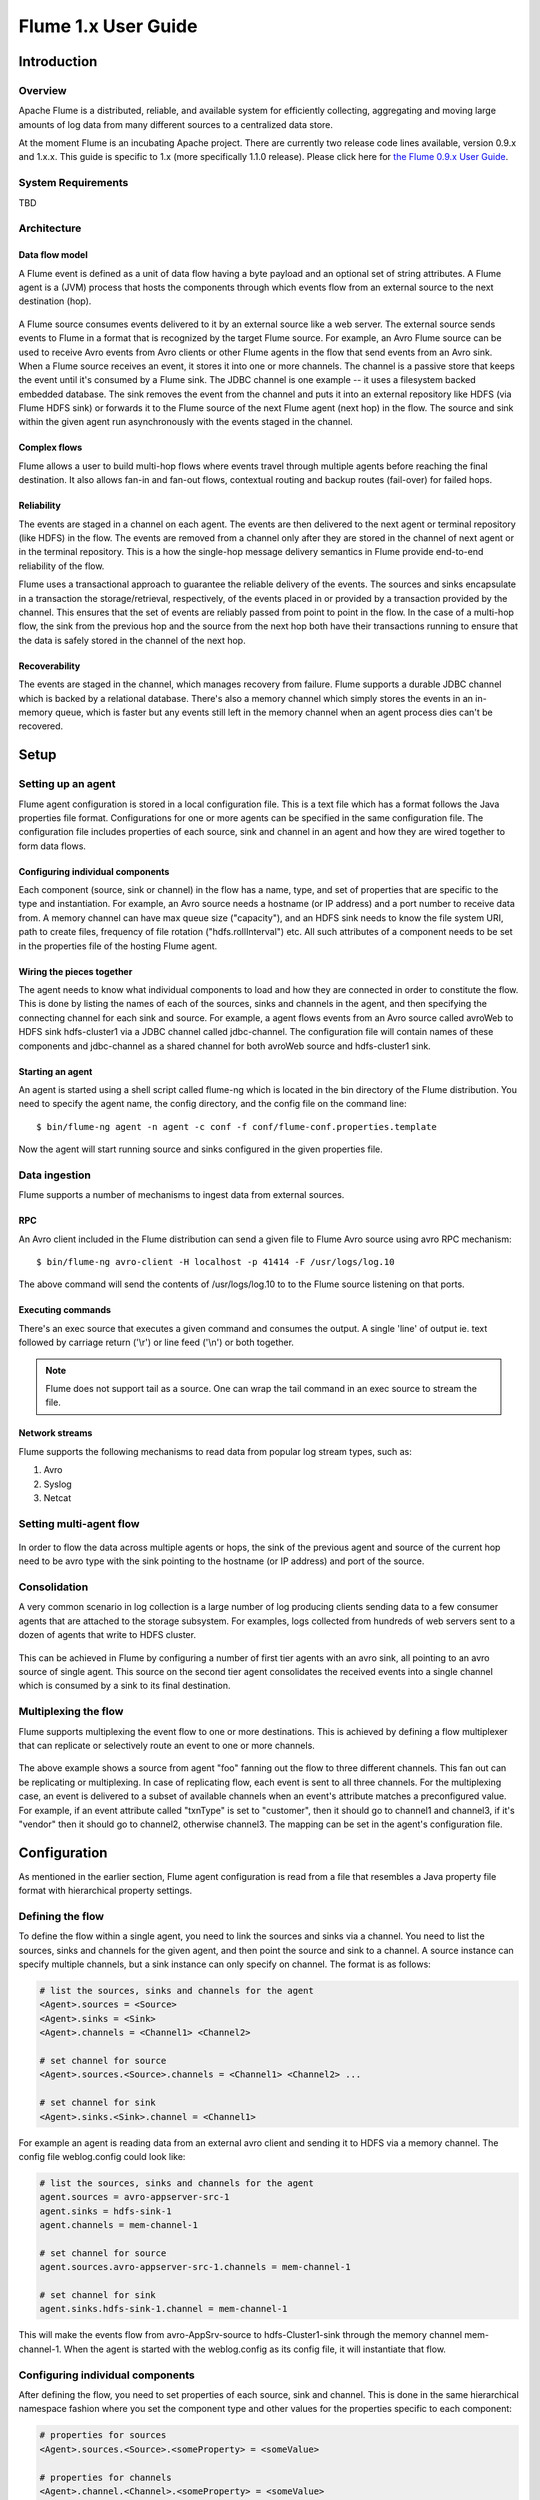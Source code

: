 .. Licensed to the Apache Software Foundation (ASF) under one or more
   contributor license agreements.  See the NOTICE file distributed with
   this work for additional information regarding copyright ownership.
   The ASF licenses this file to You under the Apache License, Version 2.0
   (the "License"); you may not use this file except in compliance with
   the License.  You may obtain a copy of the License at

       http://www.apache.org/licenses/LICENSE-2.0

   Unless required by applicable law or agreed to in writing, software
   distributed under the License is distributed on an "AS IS" BASIS,
   WITHOUT WARRANTIES OR CONDITIONS OF ANY KIND, either express or implied.
   See the License for the specific language governing permissions and
   limitations under the License.


====================
Flume 1.x User Guide
====================

Introduction
============

Overview
--------

Apache Flume is a distributed, reliable, and available system for efficiently
collecting, aggregating and moving large amounts of log data from many
different sources to a centralized data store.

At the moment Flume is an incubating Apache project. There are currently two
release code lines available, version 0.9.x and 1.x.x. This guide is specific
to 1.x (more specifically 1.1.0 release). Please click here for `the Flume
0.9.x User Guide <http://archive.cloudera.com/cdh/3/flume/UserGuide/>`_.

System Requirements
-------------------

TBD

Architecture
------------

Data flow model
~~~~~~~~~~~~~~~

A Flume event is defined as a unit of data flow having a byte payload and an
optional set of string attributes. A Flume agent is a (JVM) process that hosts
the components through which events flow from an external source to the next
destination (hop).

.. figure:: images/UserGuide_image00.png
   :align: center
   :alt: Agent component diagram

A Flume source consumes events delivered to it by an external source like a web
server. The external source sends events to Flume in a format that is
recognized by the target Flume source. For example, an Avro Flume source can be
used to receive Avro events from Avro clients or other Flume agents in the flow
that send events from an Avro sink. When a Flume source receives an event, it
stores it into one or more channels. The channel is a passive store that keeps
the event until it's consumed by a Flume sink. The JDBC channel is one example
-- it uses a filesystem backed embedded database. The sink removes the event
from the channel and puts it into an external repository like HDFS (via Flume
HDFS sink) or forwards it to the Flume source of the next Flume agent (next
hop) in the flow. The source and sink within the given agent run asynchronously
with the events staged in the channel.

Complex flows
~~~~~~~~~~~~~

Flume allows a user to build multi-hop flows where events travel through
multiple agents before reaching the final destination. It also allows fan-in
and fan-out flows, contextual routing and backup routes (fail-over) for failed
hops.

Reliability
~~~~~~~~~~~

The events are staged in a channel on each agent. The events are then delivered
to the next agent or terminal repository (like HDFS) in the flow. The events
are removed from a channel only after they are stored in the channel of next
agent or in the terminal repository. This is a how the single-hop message
delivery semantics in Flume provide end-to-end reliability of the flow.

Flume uses a transactional approach to guarantee the reliable delivery of the
events. The sources and sinks encapsulate in a transaction the
storage/retrieval, respectively, of the events placed in or provided by a
transaction provided by the channel.  This ensures that the set of events are
reliably passed from point to point in the flow. In the case of a multi-hop
flow, the sink from the previous hop and the source from the next hop both have
their transactions running to ensure that the data is safely stored in the
channel of the next hop.

Recoverability
~~~~~~~~~~~~~~

The events are staged in the channel, which manages recovery from failure.
Flume supports a durable JDBC channel which is backed by a relational database.
There's also a memory channel which simply stores the events in an in-memory
queue, which is faster but any events still left in the memory channel when an
agent process dies can't be recovered.

Setup
=====

Setting up an agent
-------------------

Flume agent configuration is stored in a local configuration file.  This is a
text file which has a format follows the Java properties file format.
Configurations for one or more agents can be specified in the same
configuration file. The configuration file includes properties of each source,
sink and channel in an agent and how they are wired together to form data
flows.

Configuring individual components
~~~~~~~~~~~~~~~~~~~~~~~~~~~~~~~~~

Each component (source, sink or channel) in the flow has a name, type, and set
of properties that are specific to the type and instantiation. For example, an
Avro source needs a hostname (or IP address) and a port number to receive data
from. A memory channel can have max queue size ("capacity"), and an HDFS sink
needs to know the file system URI, path to create files, frequency of file
rotation ("hdfs.rollInterval") etc. All such attributes of a component needs to
be set in the properties file of the hosting Flume agent.

Wiring the pieces together
~~~~~~~~~~~~~~~~~~~~~~~~~~

The agent needs to know what individual components to load and how they are
connected in order to constitute the flow. This is done by listing the names of
each of the sources, sinks and channels in the agent, and then specifying the
connecting channel for each sink and source. For example, a agent flows events
from an Avro source called avroWeb to HDFS sink hdfs-cluster1 via a JDBC
channel called jdbc-channel. The configuration file will contain names of these
components and jdbc-channel as a shared channel for both avroWeb source and
hdfs-cluster1 sink.

Starting an agent
~~~~~~~~~~~~~~~~~

An agent is started using a shell script called flume-ng which is located in
the bin directory of the Flume distribution. You need to specify the agent
name, the config directory, and the config file on the command line::

  $ bin/flume-ng agent -n agent -c conf -f conf/flume-conf.properties.template

Now the agent will start running source and sinks configured in the given
properties file.

Data ingestion
--------------

Flume supports a number of mechanisms to ingest data from external sources.

RPC
~~~

An Avro client included in the Flume distribution can send a given file to
Flume Avro source using avro RPC mechanism::

  $ bin/flume-ng avro-client -H localhost -p 41414 -F /usr/logs/log.10

The above command will send the contents of /usr/logs/log.10 to to the Flume
source listening on that ports.

Executing commands
~~~~~~~~~~~~~~~~~~

There's an exec source that executes a given command and consumes the output. A
single 'line' of output ie. text followed by carriage return ('\\r') or line
feed ('\\n') or both together.

.. note:: Flume does not support tail as a source. One can wrap the tail command in an exec source to stream the file.

Network streams
~~~~~~~~~~~~~~~

Flume supports the following mechanisms to read data from popular log stream
types, such as:

#. Avro
#. Syslog
#. Netcat

Setting multi-agent flow
------------------------

.. figure:: images/UserGuide_image03.png
   :align: center
   :alt: Two agents communicating over Avro RPC

In order to flow the data across multiple agents or hops, the sink of the
previous agent and source of the current hop need to be avro type with the sink
pointing to the hostname (or IP address) and port of the source.

Consolidation
-------------

A very common scenario in log collection is a large number of log producing
clients sending data to a few consumer agents that are attached to the storage
subsystem. For examples, logs collected from hundreds of web servers sent to a
dozen of agents that write to HDFS cluster.

.. figure:: images/UserGuide_image02.png
   :align: center
   :alt: A fan-in flow using Avro RPC to consolidate events in one place

This can be achieved in Flume by configuring a number of first tier agents with
an avro sink, all pointing to an avro source of single agent. This source on
the second tier agent consolidates the received events into a single channel
which is consumed by a sink to its final destination.

Multiplexing the flow
---------------------

Flume supports multiplexing the event flow to one or more destinations. This is
achieved by defining a flow multiplexer that can replicate or selectively route
an event to one or more channels.

.. figure:: images/UserGuide_image01.png
   :align: center
   :alt: A fan-out flow using a (multiplexing) channel selector

The above example shows a source from agent "foo" fanning out the flow to three
different channels. This fan out can be replicating or multiplexing. In case of
replicating flow, each event is sent to all three channels. For the
multiplexing case, an event is delivered to a subset of available channels when
an event's attribute matches a preconfigured value. For example, if an event
attribute called "txnType" is set to "customer", then it should go to channel1
and channel3, if it's "vendor" then it should go to channel2, otherwise
channel3. The mapping can be set in the agent's configuration file.

Configuration
=============

As mentioned in the earlier section, Flume agent configuration is read from a
file that resembles a Java property file format with hierarchical property
settings.

Defining the flow
-----------------

To define the flow within a single agent, you need to link the sources and
sinks via a channel. You need to list the sources, sinks and channels for the
given agent, and then point the source and sink to a channel. A source instance
can specify multiple channels, but a sink instance can only specify on channel.
The format is as follows:

.. code-block:: properties

  # list the sources, sinks and channels for the agent
  <Agent>.sources = <Source>
  <Agent>.sinks = <Sink>
  <Agent>.channels = <Channel1> <Channel2>

  # set channel for source
  <Agent>.sources.<Source>.channels = <Channel1> <Channel2> ...

  # set channel for sink
  <Agent>.sinks.<Sink>.channel = <Channel1>

For example an agent is reading data from an external avro client and sending
it to HDFS via a memory channel. The config file weblog.config could look like:

.. code-block:: properties

  # list the sources, sinks and channels for the agent
  agent.sources = avro-appserver-src-1
  agent.sinks = hdfs-sink-1
  agent.channels = mem-channel-1

  # set channel for source
  agent.sources.avro-appserver-src-1.channels = mem-channel-1

  # set channel for sink
  agent.sinks.hdfs-sink-1.channel = mem-channel-1

This will make the events flow from avro-AppSrv-source to hdfs-Cluster1-sink
through the memory channel mem-channel-1. When the agent is started with the
weblog.config as its config file, it will instantiate that flow.

Configuring individual components
---------------------------------

After defining the flow, you need to set properties of each source, sink and
channel. This is done in the same hierarchical namespace fashion where you set
the component type and other values for the properties specific to each
component:

.. code-block:: properties

  # properties for sources
  <Agent>.sources.<Source>.<someProperty> = <someValue>

  # properties for channels
  <Agent>.channel.<Channel>.<someProperty> = <someValue>

  # properties for sinks
  <Agent>.sources.<Sink>.<someProperty> = <someValue>

The property "type" needs to be set for each component for Flume to understand
what kind of object it needs to be. Each source, sink and channel type has its
own set of properties required for it to function as intended. All those need
to be set as needed. In the previous example, we have a flow from
avro-AppSrv-source to hdfs-Cluster1-sink through the memory channel
mem-channel-1. Here's an example that shows configuration of each of those
components:

.. code-block:: properties

  agent.sources = avro-AppSrv-source
  agent.sinks = hdfs-Cluster1-sink
  agent.channels = mem-channel-1

  # set channel for sources, sinks

  # properties of avro-AppSrv-source
  agent.sources.avro-AppSrv-source.type = avro
  agent.sources.avro-AppSrv-source.bind = localhost
  agent.sources.avro-AppSrv-source.port = 10000

  # properties of mem-channel-1
  agent.channels.mem-channel-1.type = memory
  agent.channels.mem-channel-1.capacity = 1000
  agent.channels.mem-channel-1.transactionCapacity = 100

  # properties of hdfs-Cluster1-sink
  agent.sinks.hdfs-Cluster1-sink.type = hdfs
  agent.sinks.hdfs-Cluster1-sink.hdfs.path = hdfs://namenode/flume/webdata

  #...

Adding multiple flows in an agent
---------------------------------

A single Flume agent can contain several independent flows. You can list
multiple sources, sinks and channels in a config. These components can be
linked to form multiple flows:

.. code-block:: properties

  # list the sources, sinks and channels for the agent
  <Agent>.sources = <Source1> <Source2>
  <Agent>.sinks = <Sink1> <Sink2>
  <Agent>.channels = <Channel1> <Channel2>

Then you can link the sources and sinks to their corresponding channels (for
sources) of channel (for sinks) to setup two different flows. For example, if
you need to setup two flows in an agent, one going from an external avro client
to external HDFS and another from output of a tail to avro sink, then here's a
config to do that:

.. code-block:: properties

  # list the sources, sinks and channels in the agent
  agent.sources = avro-AppSrv-source1 exec-tail-source2
  agent.sinks = hdfs-Cluster1-sink1 avro-forward-sink2
  agent.channels = mem-channel-1 jdbc-channel-2

  # flow #1 configuration
  agent.sources.avro-AppSrv-source1.channels = mem-channel-1
  agent.sinks.hdfs-Cluster1-sink1.channel = mem-channel-1

  # flow #2 configuration
  agent.sources.exec-tail-source2.channels = jdbc-channel-2
  agent.sinks.avro-forward-sink2.channel = jdbc-channel-2

Configuring a multi agent flow
------------------------------

To setup a multi-tier flow, you need to have an avro sink of first hop pointing
to avro source of the next hop. This will result in the first Flume agent
forwarding events to the next Flume agent.  For example, if you are
periodically sending files (1 file per event) using avro client to a local
Flume agent, then this local agent can forward it to another agent that has the
mounted for storage.

Weblog agent config:

.. code-block:: properties

  # list sources, sinks and channels in the agent
  agent.sources = avro-AppSrv-source
  agent.sinks = avro-forward-sink
  agent.channels = jdbc-channel

  # define the flow
  agent.sources.avro-AppSrv-source.channels = jdbc-channel
  agent.sinks.avro-forward-sink.channel = jdbc-channel

  # avro sink properties
  agent.sources.avro-forward-sink.type = avro
  agent.sources.avro-forward-sink.hostname = 10.1.1.100
  agent.sources.avro-forward-sink.port = 10000

  # configure other pieces
  #...


HDFS agent config:

.. code-block:: properties

  # list sources, sinks and channels in the agent
  agent.sources = avro-collection-source
  agent.sinks = hdfs-sink
  agent.channels = mem-channel

  # define the flow
  agent.sources.avro-collection-source.channels = mem-channel
  agent.sinks.hdfs-sink.channel = mem-channel

  # avro sink properties
  agent.sources.avro-collection-source.type = avro
  agent.sources.avro-collection-source.bind = 10.1.1.100
  agent.sources.avro-collection-source.port = 10000

  # configure other pieces
  #...

Here we link the avro-forward-sink from the weblog agent to the
avro-collection-source of the hdfs agent. This will result in the events coming
from the external appserver source eventually getting stored in HDFS.



Fan out flow
------------

As discussed in previous section, Flume support fanning out the flow from one
source to multiple channels. There are two modes of fan out, replicating and
multiplexing. In the replicating flow the event is sent to all the configured
channels. In case of multiplexing, the event is sent to only a subset of
qualifying channels. To fan out the flow, one needs to specify a list of
channels for a source and the policy for the fanning it out. This is done by
adding a channel "selector" that can be replicating or multiplexing. Then
further specify the selection rules if it's a multiplexer. If you don't specify
an selector, then by default it's replicating:

.. code-block:: properties

  # List the sources, sinks and channels for the agent
  <Agent>.sources = <Source1>
  <Agent>.sinks = <Sink1> <Sink2>
  <Agent>.channels = <Channel1> <Channel2>

  # set list of channels for source (separated by space)
  <Agent>.sources.<Source1>.channels = <Channel1> <Channel2>

  # set channel for sinks
  <Agent>.sinks.<Sink1>.channel = <Channel1>
  <Agent>.sinks.<Sink2>.channel = <Channel2>

  <Agent>.sources.<Source1>.selector.type = replicating

The multiplexing select has a further set of properties to bifurcate the flow.
This requires specifying a mapping of an event attribute to a set for channel.
The selector checks for each configured attribute in the event header. If it
matches the specified value, then that event is sent to all the channels mapped
to that value. If there's no match, then the event is sent to set of channels
configured as default:

.. code-block:: properties

  # Mapping for multiplexing selector
  <Agent>.sources.<Source1>.selector.type = multiplexing
  <Agent>.sources.<Source1>.selector.header = <someHeader>
  <Agent>.sources.<Source1>.selector.mapping.<Value1> = <Channel1>
  <Agent>.sources.<Source1>.selector.mapping.<Value2> = <Channel1> <Channel2>
  <Agent>.sources.<Source1>.selector.mapping.<Value3> = <Channel2>
  #...

  <Agent>.sources.<Source1>.selector.default = <Channel2>

The mapping allows overlapping the channels for each value. The default must be
set for a multiplexing select which can also contain any number of channels.

The following example has a single flow that multiplexed to two paths. The
agent has a single avro source and two channels linked to two sinks:

.. code-block:: properties

  # list the sources, sinks and channels in the agent
  agent.sources = avro-AppSrv-source1
  agent.sinks = hdfs-Cluster1-sink1 avro-forward-sink2
  agent.channels = mem-channel-1 jdbc-channel-2

  # set channels for source
  agent.sources.avro-AppSrv-source1.channels = mem-channel-1 jdbc-channel-2

  # set channel for sinks
  agent.sinks.hdfs-Cluster1-sink1.channel = mem-channel-1
  agent.sinks.avro-forward-sink2.channel = jdbc-channel-2

  # channel selector configuration
  agent.sources.avro-AppSrv-source1.selector.type = multiplexing
  agent.sources.avro-AppSrv-source1.selector.header = State
  agent.sources.avro-AppSrv-source1.selector.mapping.CA = mem-channel-1
  agent.sources.avro-AppSrv-source1.selector.mapping.AZ = jdbc-channel-2
  agent.sources.avro-AppSrv-source1.selector.mapping.NY = mem-channel-1 jdbc-channel-2
  agent.sources.avro-AppSrv-source1.selector.default = mem-channel-1

The selector checks for a header called "State". If the value is "CA" then its
sent to mem-channel-1, if its "AZ" then it goes to jdbc-channel-2 or if its
"NY" then both. If the "State" header is not set or doesn't match any of the
three, then it goes to mem-channel-1 which is designated as 'default'.


Flume Sources
-------------

Avro Source
~~~~~~~~~~~

Listens on Avro port and receives events from external Avro client streams.
When paired with the built-in AvroSink on another (previous hop) Flume agent,
it can create tiered collection topologies.
Required properties are in **bold**.

=============  ===========  ===================================================
Property Name  Default      Description
=============  ===========  ===================================================
**channels**   --
**type**       --           The component type name, needs to be avro
**bind**       --           hostname or IP address to listen on
**port**       --           Port # to bind to
threads        --           Maximum number of worker threads to spawn
=============  ===========  ===================================================


Exec Source
~~~~~~~~~~~

This source runs a given Unix command on start-up and expects that process to
continuously produce data on standard out (stderr is simply discarded, unless
logStdErr=true). If the process exits for any reason, the source also exits and
will produce no further data.
Required properties are in **bold**.

===============  ===========  ==============================================================
Property Name    Default      Description
===============  ===========  ==============================================================
**channels**     --
**type**         --           The component type name, needs to be exec
**command**      --           The command to execute
restartThrottle  10000        Amount of time (in millis) to wait before attempting a restart
restart          false        Whether the executed cmd should be restarted if it dies
logStdErr        false        Whether the command's stderr should be logged
selector.type    replicating  replicating or multiplexing
selector.*                    Depends on the selector.type value
===============  ===========  ==============================================================


.. note:: The ExecSource can not guarantee that if there is a failure to put the
          event into a channel, the client knows about it. In such cases, the
          data will be lost.


For example:

.. code-block:: properties

  agent.sources = tail
  agent.channels = memoryChannel-1
  agent.sinks = logger
  agent.sources.tail.type = exec
  agent.sources.tail.command = tail -f /var/log/secure



NetCat Source
~~~~~~~~~~~~~

A netcat-like source that listens on a given port and turns each line of text
into an event. Acts like "nc -k -l [host] [port]". In other words, it opens a
specified port and listens for data. The expectation is that the supplied data
is newline separated text. Each line of text is turned into a Flume event and
sent via the connected channel.
Required properties are in **bold**.

===============  ===========  ===========================================
Property Name    Default      Description
===============  ===========  ===========================================
**channels**     --
**type**         --           The component type name, needs to be netcat
**bind**         --           Host name or IP address to bind to
**port**         --           Port # to bind to
max-line-length  512          Max line length per event body (in bytes)
selector.type    replicating  replicating or multiplexing
selector.*                    Depends on the selector.type value
===============  ===========  ===========================================


Sequence Generator Source
~~~~~~~~~~~~~~~~~~~~~~~~~

A simple sequence generator that continuously generates events with a counter
that starts from 0 and increments by 1. Useful mainly for testing.
Required properties are in **bold**.

=============  ===========  ========================================
Property Name  Default      Description
=============  ===========  ========================================
**channels**   --
**type**       --           The component type name, needs to be seq
selector.type               replicating or multiplexing
selector.*     replicating  Depends on the selector.type value
=============  ===========  ========================================


Syslog Sources
~~~~~~~~~~~~~~

Reads syslog data and generate Flume events. The UDP source treats an entire
message as a single event. The TCP source on creates a new event for a string
of characters separated by carriage return ('\n').
Required properties are in **bold**.

Syslog TCP Source
'''''''''''''''''

=============  ===========  ==============================================
Property Name  Default      Description
=============  ===========  ==============================================
**channels**   --
**type**       --           The component type name, needs to be syslogtcp
**host**       --           Host name or IP address to bind to
**port**       --           Port # to bind to
eventSize      2500
selector.type               replicating or multiplexing
selector.*     replicating  Depends on the selector.type value
=============  ===========  ==============================================


For example, a syslog TCP source:

.. code-block:: properties

  agent.sources = syslog
  agent.channels = memoryChannel-1
  agent.sinks = logger
  agent.sources.syslog.type = syslogtcp
  agent.sources.syslog.port = 5140
  agent.sources.syslog.host = localhost

Syslog UDP Source
'''''''''''''''''

=============  ===========  ==============================================
Property Name  Default      Description
=============  ===========  ==============================================
**channels**   --
**type**       --           The component type name, needs to be syslogudp
**host**       --           Host name or IP address to bind to
**port**       --           Port # to bind to
selector.type               replicating or multiplexing
selector.*     replicating  Depends on the selector.type value
=============  ===========  ==============================================


For example, a syslog UDP source:

.. code-block:: properties

  agent.sources = syslog
  agent.channels = memoryChannel-1
  agent.sinks = logger
  agent.sources.syslog.type = syslogudp
  agent.sources.syslog.port = 5140
  agent.sources.syslog.host = localhost


Legacy Sources
~~~~~~~~~~~~~~

The legacy sources allow a Flume 1.x agent to receive events from Flume 0.9.4
agents. It accepts events in the Flume 0.9.4 format, converts them to the Flume
1.0 format, and stores them in the connected channel. The 0.9.4 event
properties like timestamp, pri, host, nanos, etc get converted to 1.x event
header attributes. The legacy source supports both Avro and Thrift RPC
connections. To use this bridge between two Flume versions, you need to start a
Flume 1.x agent with the avroLegacy or thriftLegacy source. The 0.9.4 agent
should have the agent Sink pointing to the host/port of the 1.x agent.
Required properties are in **bold**.


Avro Legacy Source
''''''''''''''''''

=============  ===========  ========================================================================================
Property Name  Default      Description
=============  ===========  ========================================================================================
**channels**   --
**type**       --           The component type name, needs to be org.apache.flume.source.avroLegacy.AvroLegacySource
**host**       --           The hostname or IP address to bind to
**port**       --           The port # to listen on
selector.type               replicating or multiplexing
selector.*     replicating  Depends on the selector.type value
=============  ===========  ========================================================================================


Thrift Legacy Source
''''''''''''''''''''

=============  ===========  ======================================================================================
Property Name  Default      Description
=============  ===========  ======================================================================================
**channels**   --
**type**       --           The component type name, needs to be org.apache.source.thriftLegacy.ThriftLegacySource
**host**       --           The hostname or IP address to bind to
**port**       --           The port # to listen on
selector.type               replicating or multiplexing
selector.*     replicating  Depends on the selector.type value
=============  ===========  ======================================================================================


.. note:: The reliability semantics of Flume 1.x are different from that of
          Flume 0.9.x. The E2E or DFO mode of a Flume 0.9.x agent will not be
          supported by the legacy source. The only supported 0.9.x mode is the
          best effort, though the reliability setting of the 1.x flow will be
          applicable to the events once they are saved into the Flume 1.x
          channel by the legacy source.


Custom Source
~~~~~~~~~~~~~

A custom source is your own implementation of the Source interface. A custom
source's class and its dependencies must be included in the agent's classpath
when starting the Flume agent. The type of the custom source is its FQCN.

=============  ===========  ==============================================
Property Name  Default      Description
=============  ===========  ==============================================
**channels**   --
**type**       --           The component type name, needs to be your FQCN
selector.type               replicating or multiplexing
selector.*     replicating  Depends on the selector.type value
=============  ===========  ==============================================


Flume Sinks
-----------

HDFS Sink
~~~~~~~~~

This sink writes the event into the Hadoop Distributed File System (HDFS). It
currently supports creating text and sequence files. It supports compression in
both file types. The files can be rolled (close current file and create a new
one) periodically based on the elapsed time or size of data or number of events.
It also bucketing/partitioning data by attributes like timestamp or machine
where the event originated. The HDFS directory path may contain formatting
escape sequences that will replaced by the HDFS sink to generate a
directory/file name to store the events. Using this sink requires hadoop to be
installed so that Flume can use the Hadoop jars to communicate with the HDFS
cluster.

The following are the escape sequences supported:

=========  =================================================
Alias      Description
=========  =================================================
%{host}    host name stored in event header
%t         Unix time in milliseconds
%a         locale's short weekday name (Mon, Tue, ...)
%A         locale's full weekday name (Monday, Tuesday, ...)
%b         locale's short month name (Jan, Feb, ...)
%B         locale's long month name (January, February, ...)
%c         locale's date and time (Thu Mar 3 23:05:25 2005)
%d         day of month (01)
%D         date; same as %m/%d/%y
%H         hour (00..23)
%I         hour (01..12)
%j         day of year (001..366)
%k         hour ( 0..23)
%m         month (01..12)
%M         minute (00..59)
%p         locale's equivalent of am or pm
%s         seconds since 1970-01-01 00:00:00 UTC
%S         second (00..59)
%y         last two digits of year (00..99)
%Y         year (2010)
%z         +hhmm numeric timezone (for example, -0400)
=========  =================================================


The file in use will have the name mangled to include ".tmp" at the end. Once
the file is closed, this extension is removed. This allows excluding partially
complete files in the directory.
Required properties are in **bold**.

======================  ============  ======================================================================
Name                    Default       Description
======================  ============  ======================================================================
**channel**             --
**type**                --            The component type name, needs to be hdfs
**hdfs.path**           --            HDFS directory path (eg hdfs://namenode/flume/webdata/)
hdfs.filePrefix         FlumeData     Name prefixed to files created by Flume in hdfs directory
hdfs.rollInterval       30            Number of seconds to wait before rolling current file
                                      (0 = never roll based on time interval)
hdfs.rollSize           1024          File size to trigger roll, in bytes (0: never roll based on file size)
hdfs.rollCount          10            Number of events written to file before it rolled
                                      (0 = never roll based on number of events)
hdfs.batchSize          1             number of events written to file before it flushed to HDFS
hdfs.txnEventMax        100
hdfs.codeC              --            Compression codec. one of following : gzip, bzip2, lzo, snappy
hdfs.fileType           SequenceFile  File format: currently ``SequenceFile`` or ``DataStream``
hdfs.maxOpenFiles       5000
hdfs.writeFormat        --            "Text" or "Writable"
hdfs.appendTimeout      1000
hdfs.callTimeout        5000
hdfs.threadsPoolSize    10            Number of threads per HDFS sink for HDFS IO ops (open, write, etc.)
hdfs.rollTimerPoolSize  1             Number of threads per HDFS sink for scheduling timed file rolling
hdfs.kerberosPrincipal  --            Kerberos user principal for accessing secure HDFS
hdfs.kerberosKeytab     --            Kerberos keytab for accessing secure HDFS
serializer              ``TEXT``      Other possible options include ``AVRO_EVENT`` or the
                                      fully-qualified class name of an implementation of the
                                      ``EventSerializer.Builder`` interface.
serializer.*
======================  ============  ======================================================================


Logger Sink
~~~~~~~~~~~

Logs event at INFO level. Typically useful for testing/debugging purpose.
Required properties are in **bold**.

==============  =======  ===========================================
Property Name   Default  Description
==============  =======  ===========================================
**channel**     --
**type**        --       The component type name, needs to be logger
==============  =======  ===========================================


Avro Sink
~~~~~~~~~

This sink forms one half of Flume's tiered collection support. Flume events
sent to this sink are turned into Avro events and sent to the configured
hostname / port pair. The events are taken from the configured Channel in
batches of the configured batch size.
Required properties are in **bold**.

==============  =======  ==============================================
Property Name   Default  Description
==============  =======  ==============================================
**channel**     --
**type**        --       The component type name, needs to be ``avro``.
**hostname**    --       The hostname or IP address to bind to.
**port**        --       The port # to listen on.
batch-size      100      number of event to batch together for send.
==============  =======  ==============================================


IRC Sink
~~~~~~~~

The IRC sink takes messages from attached channel and relays those to
configured IRC destinations.
Required properties are in **bold**.

===============  =======  ========================================================
Property Name    Default  Description
===============  =======  ========================================================
**channel**      --
**type**         --       The component type name, needs to be irc
**hostname**     --       The hostname or IP address to connect to
**port**         6667     The port number of remote host to connect
nick             --       Nick name
user             --       User name
password         --       User password
chan             --       channel
name
splitlines       --       (boolean)
splitchars       \n       line separator (if you were to enter the default value
                          into the config file, then you would need to escape the
                          backslash, like this: "\\n")
===============  =======  ========================================================


File Roll Sink
~~~~~~~~~~~~~~

Stores events on the local filesystem.
Required properties are in **bold**.

=================  =======  ======================================================================================================================
Property Name      Default  Description
=================  =======  ======================================================================================================================
**channel**        --
**type**           --       The component type name, needs to be ``FILE_ROLL``.
sink.directory     --
sink.rollInterval  30       Roll the file every 30 seconds. Specifying 0 will disable rolling and cause all events to be written to a single file.
sink.serializer    TEXT     Other possible options include AVRO_EVENT or the FQCN of an implementation of EventSerializer.Builder interface.
=================  =======  ======================================================================================================================


Null Sink
~~~~~~~~~

Discards all events it receives from the channel.
Required properties are in **bold**.

=============  =======  ==============================================
Property Name  Default  Description
=============  =======  ==============================================
**channel**    --
**type**       --       The component type name, needs to be ``NULL``.
=============  =======  ==============================================


Custom Sink
~~~~~~~~~~~

A custom sink is your own implementation of the Sink interface. A custom
sink's class and its dependencies must be included in the agent's classpath
when starting the Flume agent. The type of the custom sink is its FQCN.
Required properties are in **bold**.

=============  =======  ==============================================
Property Name  Default  Description
=============  =======  ==============================================
**channel**    --
**type**       --       The component type name, needs to be your FQCN
=============  =======  ==============================================


Flume Channels
--------------

Channels are the repositories where the events are staged on a agent.
Source adds the events and Sink removes it.

Memory Channel
~~~~~~~~~~~~~~

The events are stored in a an in-memory queue with configurable max size. It's
ideal for flow that needs higher throughput and prepared to lose the staged
data in the event of a agent failures.
Required properties are in **bold**.

===================  =======  ==============================================================
Property Name        Default  Description
===================  =======  ==============================================================
**type**             --       The component type name, needs to be memory
capacity             100      The max number of events stored in the channel
transactionCapacity  100      The max number of events stored in the channel per transaction
keep-alive           3        Timeout in seconds for adding or removing an event
===================  =======  ==============================================================


JDBC Channel
~~~~~~~~~~~~

The events are stored in a persistent storage that's backed by a database.
The JDBC channel currently supports embedded Derby. This is a durable channel
that's ideal for the flows where recoverability is important.
Required properties are in **bold**.

==========================  ====================================  =================================================
Property Name               Default                               Description
==========================  ====================================  =================================================
**type**                    --                                    The component type name, needs to be jdbc
db.type                     DERBY                                 Database vendor, needs to be DERBY.
driver.class                org.apache.derby.jdbc.EmbeddedDriver  Class for vendor's JDBC driver
driver.url                  (constructed from other properties)   JDBC connection URL
db.username                 "sa"                                  User id for db connection
db.password                 --                                    password for db connection
connection.properties.file  --                                    JDBC Connection property file path
create.schema               true                                  If true, then creates db schema if not there
create.index                true                                  Create indexes to speed up lookups
create.foreignkey           true
transaction.isolation       "READ_COMMITTED"                      Isolation level for db session READ_UNCOMMITTED,
                                                                  READ_COMMITTED, SERIALIZABLE, REPEATABLE_READ
maximum.connections         10                                    Max connections allowed to db
maximum.capacity            0 (unlimited)                         Max number of events in the channel
sysprop.*                                                         DB Vendor specific properties
sysprop.user.home                                                 Home path to store embedded Derby database
==========================  ====================================  =================================================


Recoverable Memory Channel
~~~~~~~~~~~~~~~~~~~~~~~~~~


.. warning:: The Recoverable Memory Channel is currently experimental and is not
             yet ready for production use. This channel's properties are being
             documented here in advance of its completion.

Required properties are in **bold**.

======================  ===============================================  =========================================================================
Property Name           Default                                          Description
======================  ===============================================  =========================================================================
**type**                --                                               The component type name, needs to be
                                                                         org.apache.flume.channel.recoverable.memory.RecoverableMemoryChannel
wal.dataDir             ${user.home}/.flume/recoverable-memory-channel
wal.rollSize            (0x04000000)                                     Max size (in bytes) of a single file before we roll
wal.minRetentionPeriod  300000                                           Min amount of time (in millis) to keep a log
wal.workerInterval      60000                                            How often (in millis) the background worker checks for old logs
wal.maxLogsSize         (0x20000000)                                     Total amt (in bytes) of logs to keep, excluding the current log
======================  ===============================================  =========================================================================


File Channel
~~~~~~~~~~~~

.. note:: The File Channel is still undergoing testing and is not yet considered
          to be as stable as the Memory Channel.

Required properties are in **bold**.

=============  =======  ==============================================
Property Name  Default  Description
=============  =======  ==============================================
**type**       --       The component type name, needs to be ``FILE``.
(TBD)          --
=============  =======  ==============================================


Pseudo Transaction Channel
~~~~~~~~~~~~~~~~~~~~~~~~~~

.. warning:: The Pseudo Transaction Channel is only for unit testing purposes
             and is NOT meant for production use.

Required properties are in **bold**.

=============  =======  ====================================================================================
Property Name  Default  Description
=============  =======  ====================================================================================
**type**       --       The component type name, needs to be org.apache.flume.channel.PseudoTxnMemoryChannel
capacity       50       The max number of events stored in the channel
keep-alive     3        Timeout in seconds for adding or removing an event
=============  =======  ====================================================================================


Custom Channel
~~~~~~~~~~~~~~

A custom channel is your own implementation of the Channel interface. A
custom channel's class and its dependencies must be included in the agent's
classpath when starting the Flume agent. The type of the custom channel is
its FQCN.
Required properties are in **bold**.

=============  =======  =================================================================
Property Name  Default  Description
=============  =======  =================================================================
**type**       --       The component type name, needs to be a fully-qualified class name
=============  =======  =================================================================


Flume Channel Selectors
-----------------------

If the type is not specified, then defaults to "replicating".

Replicating Channel Selector (default)
~~~~~~~~~~~~~~~~~~~~~~~~~~~~~~~~~~~~~~

Required properties are in **bold**.

=============  ===========  ================================================
Property Name  Default      Description
=============  ===========  ================================================
selector.type  replicating  The component type name, needs to be replicating
=============  ===========  ================================================


Multiplexing Channel Selector
~~~~~~~~~~~~~~~~~~~~~~~~~~~~~

Required properties are in **bold**.

==================  =====================  =================================================
Property Name       Default                Description
==================  =====================  =================================================
selector.type       replicating            The component type name, needs to be multiplexing
selector.header     flume.selector.header
selector.default    --
selector.mapping.*  --
==================  =====================  =================================================


Custom Channel Selector
~~~~~~~~~~~~~~~~~~~~~~~

A custom channel selector is your own implementation of the ChannelSelector
interface. A custom channel selector's class and its dependencies must be
included in the agent's classpath when starting the Flume agent. The type of
the custom channel selector is its FQCN.

=============  =======  ==============================================
Property Name  Default  Description
=============  =======  ==============================================
selector.type  --       The component type name, needs to be your FQCN
=============  =======  ==============================================


Flume Sink Processors
---------------------

Default Sink Processor
~~~~~~~~~~~~~~~~~~~~~~

Accepts only a single sink.
Required properties are in **bold**.

==============  =======  ============================================
Property Name   Default  Description
==============  =======  ============================================
processor.type  default  The component type name, needs to be default
==============  =======  ============================================


Failover Sink Processor
~~~~~~~~~~~~~~~~~~~~~~~

Required properties are in **bold**.

=============================  =======  ===================================================================================
Property Name                  Default  Description
=============================  =======  ===================================================================================
processor.type                 default  The component type name, needs to be failover
processor.maxpenalty           30000    (in millis)
processor.priority.<sinkName>           <sinkName> must be one of the sink instances associated with the current sink group
=============================  =======  ===================================================================================


Custom Sink Processor
~~~~~~~~~~~~~~~~~~~~~

Custom sink processors are not implemented at this time.

Flume Properties
----------------

=========================  =======  ====================================================================
Property Name              Default  Description
=========================  =======  ====================================================================
flume.called.from.service  --       If this property is specified then the Flume agent will continue
                                    polling for the config file even if the config file is not found
                                    at the expected location. Otherwise, the Flume agent will terminate
                                    if the config doesn't exist at the expected location. No property
                                    value is needed when setting this property (eg, just specifying
                                    -Dflume.called.from.service is enough)
=========================  =======  ====================================================================


Property: flume.called.from.service
~~~~~~~~~~~~~~~~~~~~~~~~~~~~~~~~~~~

Flume periodically polls, every 30 seconds, for changes to the specified
config file. A Flume agent loads a new configuration from the config file if
either an existing file is polled for the first time, or if an existing
file's modification date has changed since the last time it was polled.
Renaming or moving a file does not change its modification time. When a
Flume agent polls a non-existent file then one of two things happens: 1.
When the agent polls a non-existent config file for the first time, then the
agent behaves according to the flume.called.from.service property. If the
property is set, then the agent will continue polling (always at the same
period -- every 30 seconds). If the property is not set, then the agent
immediately terminates. ...OR... 2. When the agent polls a non-existent
config file and this is not the first time the file is polled, then the
agent makes no config changes for this polling period. The agent continues
polling rather than terminating.

Log4J Appender
==============

Appends Log4j events to a flume agent's avro source. A client using this
appender must have the flume-ng-sdk in the classpath (eg,
flume-ng-sdk-1.2.0-incubating-SNAPSHOT.jar).
Required properties are in **bold**.

=============  =======  ==========================================================================
Property Name  Default  Description
=============  =======  ==========================================================================
Hostname       --       The hostname on which a remote Flume agent is running with an avro source.
Port           --       The port at which the remote Flume agent's avro source is listening.
=============  =======  ==========================================================================


Sample log4j.properties file:

.. code-block:: properties

  #...
  log4j.appender.flume = org.apache.flume.clients.log4jappender.Log4jAppender
  log4j.appender.flume.Hostname = example.com
  log4j.appender.flume.Port = 41414

  # configure a class's logger to output to the flume appender
  log4j.logger.org.example.MyClass = DEBUG,flume
  #...


Security
========

The HDFS sink supports Kerberos authentication if the underlying HDFS is
running in secure mode. Please refer to the HDFS Sink section for
configuring the HDFS sink Kerberos-related options.

Monitoring
==========

TBD

Troubleshooting
===============

Handling agent failures
-----------------------

If the Flume agent goes down then the all the flows hosted on that agent are
aborted. Once the agent is restarted, then flow will resume. The flow using
jdbc or other stable channel will resume processing events where it left
off. If the agent can't be restarted on the same, then there an option to
migrate the database to another hardware and setup a new Flume agent that
can resume processing the events saved in the db. The database HA futures
can be leveraged to move the Flume agent to another host.

Compatibility
-------------

HDFS
~~~~

Currently Flume supports HDFS 0.20.2 and 0.23.

AVRO
~~~~

TBD

Additional version requirements
~~~~~~~~~~~~~~~~~~~~~~~~~~~~~~~

TBD

Tracing
-------

TBD

More Sample Configs
-------------------

TBD

Component Summary
=================

================================  ==================  ====================================================================
Component Interface               Type                Implementation Class
================================  ==================  ====================================================================
org.apache.flume.Channel          MEMORY              org.apache.flume.channel.MemoryChannel
org.apache.flume.Channel          JDBC                org.apache.flume.channel.jdbc.JdbcChannel
org.apache.flume.Channel          --                  org.apache.flume.channel.recoverable.memory.RecoverableMemoryChannel
org.apache.flume.Channel          FILE                org.apache.flume.channel.file.FileChannel
org.apache.flume.Channel          --                  org.apache.flume.channel.PseudoTxnMemoryChannel
org.apache.flume.Channel          --                  org.example.MyChannel
org.apache.flume.Source           AVRO
org.apache.flume.Source           NETCAT
org.apache.flume.Source           SEQ
org.apache.flume.Source           EXEC
org.apache.flume.Source           SYSLOGTCP
org.apache.flume.Source           SYSLOGUDP
org.apache.flume.Source           --                  org.apache.flume.source.avroLegacy.AvroLegacySource
org.apache.flume.Source           --                  org.apache.flume.source.thriftLegacy.ThriftLegacySource
org.apache.flume.Source           --                  org.example.MySource
org.apache.flume.Sink             NULL                org.apache.flume.sink.NullSink
org.apache.flume.Sink             LOGGER              org.apache.flume.sink.LoggerSink
org.apache.flume.Sink             AVRO                org.apache.flume.sink.AvroSink
org.apache.flume.Sink             HDFS                org.apache.flume.sink.hdfs.HDFSEventSink
org.apache.flume.Sink             FILE_ROLL           org.apache.flume.sink.RollingFileSink
org.apache.flume.Sink             IRC                 org.apache.flume.sink.irc.IRCSink
org.apache.flume.Sink             --                  org.example.MySink
org.apache.flume.ChannelSelector  REPLICATING         org.apache.flume.channel.ReplicatingChannelSelector
org.apache.flume.ChannelSelector  MULTIPLEXING        org.apache.flume.channel.MultiplexingChannelSelector
org.apache.flume.ChannelSelector  --                  org.example.MyChannelSelector
org.apache.flume.SinkProcessor    DEFAULT             org.apache.flume.sink.DefaultSinkProcessor
org.apache.flume.SinkProcessor    FAILOVER            org.apache.flume.sink.FailoverSinkProcessor
================================  ==================  ====================================================================
